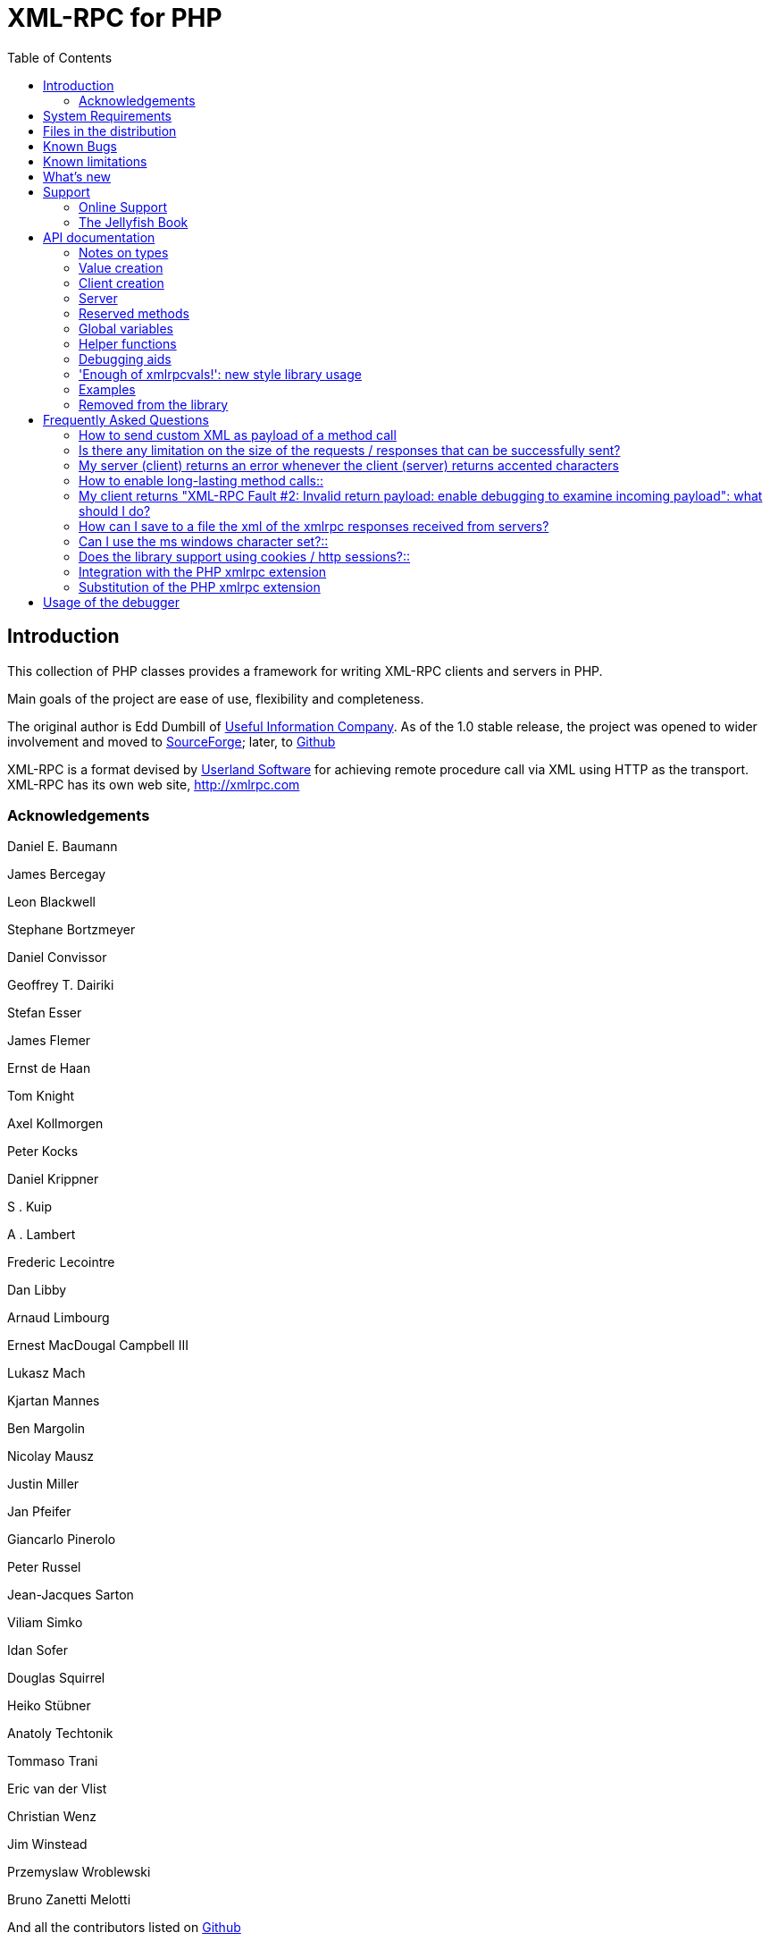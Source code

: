 = XML-RPC for PHP
:revision: 4.9.23
:keywords: xmlrpc, xml, rpc, webservices, http
:toc: left
:imagesdir: images
:source-highlighter: highlightjs


[preface]
== Introduction

This collection of PHP classes provides a framework for writing XML-RPC clients and servers in PHP.

Main goals of the project are ease of use, flexibility and completeness.

The original author is Edd Dumbill of http://usefulinc.com/[Useful Information Company]. As of the 1.0 stable
release, the project was opened to wider involvement and moved to https://sourceforge.net/projects/phpxmlrpc/[SourceForge];
later, to https://github.com/gggeek/phpxmlrpc[Github]

XML-RPC is a format devised by http://www.userland.com[Userland Software] for achieving remote procedure call
via XML using HTTP as the transport. XML-RPC has its own web site, http://xmlrpc.com

=== Acknowledgements

Daniel E. Baumann

James Bercegay

Leon Blackwell

Stephane Bortzmeyer

Daniel Convissor

Geoffrey T. Dairiki

Stefan Esser

James Flemer

Ernst de Haan

Tom Knight

Axel Kollmorgen

Peter Kocks

Daniel Krippner

S . Kuip

A . Lambert

Frederic Lecointre

Dan Libby

Arnaud Limbourg

Ernest MacDougal Campbell III

Lukasz Mach

Kjartan Mannes

Ben Margolin

Nicolay Mausz

Justin Miller

Jan Pfeifer

Giancarlo Pinerolo

Peter Russel

Jean-Jacques Sarton

Viliam Simko

Idan Sofer

Douglas Squirrel

Heiko Stübner

Anatoly Techtonik

Tommaso Trani

Eric van der Vlist

Christian Wenz

Jim Winstead

Przemyslaw Wroblewski

Bruno Zanetti Melotti

And all the contributors listed on https://github.com/gggeek/phpxmlrpc/graphs/contributors[Github]


[[requirements]]
== System Requirements

The library has been designed with goals of flexibility and backward compatibility. As such, it supports a wide range of
PHP installs. Note that not all features of the lib are available in every configuration.

The __minimum supported__ PHP version is 5.3.

If you wish to use HTTPS, HTTP 1.1 or HTTP2 to communicate with remote servers, or to use NTLM authentication, you need
the *curl* extension compiled into your PHP installation.

If you wish to receive XML-RPC requests or responses in any other character set than US-ASCII, ISO-8859-1 or UTF-8, you
will need the *mbstring* extension compiled into your PHP installation.

The *xmlrpc* native extension is not required to be compiled into your PHP installation, but if it is, there will be no
interference with the operation of this library.


[[manifest]]
== Files in the distribution

debugger/*:: a graphical debugger which can be used to test calls to xmlrpc servers

doc/*:: the documentation, including this manual, and the list of API changes between versions 3 and 4

demo/*:: example code for implementing both client and server functionality

extras/*:: php utility scripts, such as a benchmark suite and an environment compatibility checker

lib/*:: a compatibility layer for applications which still rely on version 3 of the API

src/*:: the XML-RPC library classes. You can autoload these via Composer, or via a dedicated Autoloader class

tests/*:: the test suite for the library, written using PhpUnit, and the configuration to run it either on GitHub Actions or in a local Docker container


[[bugs]]
== Known Bugs

Known bugs are tracked using the https://github.com/gggeek/phpxmlrpc/issues[GitHub issue tracker]


[[limitations]]
== Known limitations

This started out as a bare framework. Many "nice" bits have been put in over time, but backwards compatibility has
always taken precedence over API cleanups. As such, you might find some API choices questionable.

Specifically, very little type validation or coercion has been put in. PHP being a loosely-typed language, this is
going to have to be done explicitly (in other words: you can call a lot of library functions passing them arguments
of the wrong type and receive an error message only much further down the code, where it will be difficult to
understand).

dateTime.iso8601 is supported opaquely. Datetime conversion can't be done transparently as the XML-RPC specification
explicitly forbids passing of timezone specifiers in ISO8601 format dates. You can, however, use the PhpXmlRpc\Helper\Date
class to do the encoding and decoding for you.

Very little HTTP response checking is performed (e.g. HTTP redirects are not followed by default and the Content-Length
HTTP header, mandated by the xml-rpc spec, is not validated); cookie support still involves quite a bit of coding on
the part of the user.

Extensions to the XMLRPC protocol, such as the `+<NIL>+` tag, have to be manually enabled before usage.


[[news]]
== What's new

The list of changes is available online at https://github.com/gggeek/phpxmlrpc/blob/master/NEWS.md.
The detailed changelog is available on GitHub: https://github.com/gggeek/phpxmlrpc/commits[changes from the git era],
https://github.com/gggeek/phpxmlrpc/blob/master/doc/ChangeLog[changes from the SourceForge era].


[[support]]
== Support

=== Online Support

XML-RPC for PHP is offered "as-is" without any warranty or commitment to support. However, informal advice and help is
available via the XML-RPC for PHP website and mailing list.

* The __XML-RPC for PHP__ development is hosted at https://github.com/gggeek/phpxmlrpc[github.com/gggeek/phpxmlrpc].
  Bugs, feature requests and patches can be posted to the https://github.com/gggeek/phpxmlrpc/issues[project's website].

* The __PHP XML-RPC interest mailing list__ is run by the original author. More details can be found
    https://lists.usefulinc.com/cgi-bin/mailman/listinfo/phpxmlrpc[here].

[[jellyfish]]
=== The Jellyfish Book

image::progxmlrpc.s.gif[The Jellyfish Book]
Together with Simon St.Laurent and Joe Johnston, Edd Dumbill wrote a book on XML-RPC for O'Reilly and Associates on
XML-RPC. It features a rather fetching jellyfish on the cover.

Complete details of the book are available from https://www.oreilly.com/library/view/programming-web-services/0596001193/[O'Reilly's web site].

Edd is responsible for the chapter on PHP, which includes a worked example of creating a forum server, and hooking it up
the (now discontinued) O'Reilly's Meerkat service in order to allow commenting on news stories from around the Web.

If you've benefited from the effort that has been put into writing this software, then please consider buying the book!


[[apidocs]]
== API documentation

[[types]]
=== Notes on types

==== int

The type i4 is accepted as a synonym for int when creating xmlrpcval objects. The xml parsing code will always convert i4
to int: int is regarded by this implementation as the canonical name for this type.

The type i8 on the other hand is considered as a separate type. Note that the library will never output integers as 'i8'
on its own, even when php is compiled in 64-bit mode.

==== base64

Base 64 encoding is performed transparently to the caller when using this type. Decoding is also transparent.
Therefore, you ought to consider it as a "binary" data type, for use when you want to pass data that is not 7-bit clean.

==== boolean

The php values `+true+` and `+1+` map to `+true+`. All other values (including the empty string) are converted to
`+false+`.

==== string

Characters <, >;, ', ", &, are encoded using their entity reference as &lt; &gt; &apos; &quot; and
&amp; All other characters outside the ASCII range are encoded using their character reference representation (e.g.
&#200 for é). The XML-RPC spec recommends only encoding ++< >++ but this implementation goes further, for reasons
explained by the http://www.w3.org/TR/REC-xml#syntax[XML 1.0 recommendation]. In particular, using character reference
representation has the advantage of producing XML that is valid independently of the charset encoding assumed.

==== null

There is no support for encoding ++null++ values in the XML-RPC spec, but at least a couple of extensions (and
many toolkits) do support it. Before using ++null++ values in your messages, make sure that the responding party accepts
them, and uses the same encoding convention (see ...).

[[xmlrpc-value]]
=== Value creation

The constructor is the normal way to create an xmlrpcval. The constructor can take these forms:

xmlrpcvalnew
xmlrpcval xmlrpcvalnew
xmlrpcval string $stringVal xmlrpcvalnew
xmlrpcval mixed $scalarVal string$scalartyp xmlrpcvalnew
xmlrpcval array $arrayVal string $arraytyp The first constructor creates an empty value, which must be
    altered using the methods addScalar,
    addArray or addStruct before
    it can be used.

The second constructor creates a simple string value.

The third constructor is used to create a scalar value. The second parameter must be a name of an XML-RPC type. Valid
types are: "++int++", "++boolean++", "++string++", "++double++", "++dateTime.iso8601++", "++base64++" or "null".

Examples:

[source, php]
----
$myInt = new xmlrpcval(1267, "int");
$myString = new xmlrpcval("Hello, World!", "string");
$myBool = new xmlrpcval(1, "boolean");
$myString2 = new xmlrpcval(1.24, "string"); // note: this will serialize a php float value as xmlrpc string
----

The fourth constructor form can be used to compose complex XML-RPC values. The first argument is either a simple array
in the case of an XML-RPC array or an associative array in the case of a struct. The elements of the array __must be
xmlrpcval objects themselves__.

The second parameter must be either "++array++" or "++struct++".

Examples:

[source, php]
----
$myArray = new xmlrpcval(
  array(
    new xmlrpcval("Tom"),
    new xmlrpcval("Dick"),
    new xmlrpcval("Harry")
  ),
  "array");

// recursive struct
$myStruct = new xmlrpcval(
  array(
    "name" => new xmlrpcval("Tom", "string"),
    "age" => new xmlrpcval(34, "int"),
    "address" => new xmlrpcval(
      array(
        "street" => new xmlrpcval("Fifht Ave", "string"),
        "city" => new xmlrpcval("NY", "string")
      ),
      "struct")
  ),
  "struct");
----

See the file ++vardemo.php++ in this distribution for more examples.

[[xmlrpc-client]]
=== Client creation

The constructor accepts one of two possible syntaxes:

xmlrpc_clientnew
xmlrpc_clientstring$server_urlxmlrpc_clientnew
xmlrpc_clientstring$server_pathstring$server_hostnameint$server_port80string$transport'http'

Here are a couple of usage examples of the first form:

[source, php]
----
$client = new xmlrpc_client("http://phpxmlrpc.sourceforge.net/server.php");
$another_client = new xmlrpc_client("https://james:bond@secret.service.com:443/xmlrpcserver?agent=007");
----

The second syntax does not allow to express a username and password to be used for basic HTTP authorization as in the
second example above, but instead it allows to choose whether xmlrpc calls will be made using the HTTP 1.0 or 1.1
protocol.

Here's another example client set up to query Userland's XML-RPC server at __betty.userland.com__:

[source, php]
----
$client = new xmlrpc_client("/RPC2", "betty.userland.com", 80);
----

The server_port parameter is optional, and if omitted will default to 80 when using HTTP and 443 when using HTTPS.

The transport parameter is optional, and if omitted will default to 'http'. Allowed values are either 'http', 'https' or
'http11'. Its value can be overridden with every call to the send method. See the send method below for more details
about the meaning of the different values.

[[xmlrpc-server]]
=== Server

The implementation of this class has been kept as simple to use as
possible. The constructor for the server basically does all the work.
Here's a minimal example:

[source, php]
----
  function foo ($xmlrpcmsg) {
    ...
    return new xmlrpcresp($some_xmlrpc_val);
  }

  class bar {
    function foobar($xmlrpcmsg) {
      ...
      return new xmlrpcresp($some_xmlrpc_val);
    }
  }

  $s = new xmlrpc_server(
    array(
      "examples.myFunc1" => array("function" => "foo"),
      "examples.myFunc2" => array("function" => "bar::foobar"),
    ));
----

This performs everything you need to do with a server. The single constructor argument is an associative array
from xmlrpc method names to php function names. The incoming request is parsed and dispatched to the relevant php
function, which is responsible for returning a xmlrpcresp object, that will be serialized back to the caller.

==== Method handler functions

Both php functions and class methods can be registered as xmlrpc method handlers.

The synopsis of a method handler function is:

xmlrpcresp $resp = function (xmlrpcmsg $msg)

No text should be echoed 'to screen' by the handler function, or it will break the xml response sent back to the client.
This applies also to error and warning messages that PHP prints to screen unless the appropriate parameters have been
set in the php.in file. Another way to prevent echoing of errors inside the response and facilitate debugging is to use
the server SetDebug method with debug level 3 (see ...). Exceptions thrown during execution of handler functions are
caught by default and a XML-RPC error response is generated instead. This behaviour can be fine-tuned by usage of the
exception_handling member variable (see ...).

Note that if you implement a method with a name prefixed by ++system.++ the handler function will be invoked by the
server with two parameters, the first being the server itself and the second being the xmlrpcmsg object.

The same php function can be registered as handler of multiple xmlrpc methods.

Here is a more detailed example of what the handler function foo may do:

[source, php]
----
  function foo ($xmlrpcmsg) {
    global $xmlrpcerruser; // import user errcode base value

    $meth = $xmlrpcmsg->method(); // retrieve method name
    $par = $xmlrpcmsg->getParam(0); // retrieve value of first parameter - assumes at least one param received
    $val = $par->scalarval(); // decode value of first parameter - assumes it is a scalar value

    ...

    if ($err) {
      // this is an error condition
      return new xmlrpcresp(0, $xmlrpcerruser+1, // user error 1
        "There's a problem, Captain");
    } else {
      // this is a successful value being returned
      return new xmlrpcresp(new xmlrpcval("All's fine!", "string"));
    }
  }
----

See __server.php__ in this distribution for more examples of how to do this.

Since release 2.0RC3 there is a new, even simpler way of registering php functions with the server. See section ...
below

==== The dispatch map

The first argument to the xmlrpc_server constructor is an array, called the __dispatch map__.
In this array is the information the server needs to service the XML-RPC methods you define.

The dispatch map takes the form of an associative array of associative arrays: the outer array has one entry for each
method, the key being the method name. The corresponding value is another associative array, which can have the following
members:

* ++function++ - this
  entry is mandatory. It must be either a name of a function in the
  global scope which services the XML-RPC method, or an array
  containing an instance of an object and a static method name (for
  static class methods the 'class::method' syntax is also
  supported).

* ++signature++ - this
  entry is an array containing the possible signatures (see <<signatures>>) for the method. If this entry is present
  then the server will check that the correct number and type of
  parameters have been sent for this method before dispatching
  it.

* ++docstring++ - this
  entry is a string containing documentation for the method. The
  documentation may contain HTML markup.

* ++$$signature_docs$$++ - this entry can be used
  to provide documentation for the single parameters. It must match
  in structure the 'signature' member. By default, only the
  documenting_xmlrpc_server class in the
  extras package will take advantage of this, since the
  "system.methodHelp" protocol does not support documenting method
  parameters individually.


* ++$$parameters_type$$++ - this entry can be used
  when the server is working in 'xmlrpcvals' mode (see ...) to
  define one or more entries in the dispatch map as being functions
  that follow the 'phpvals' calling convention. The only useful
  value is currently the string ++phpvals++.

Look at the __server.php__ example in the distribution to see what a dispatch map looks like.

[[signatures]]
==== Method signatures

A signature is a description of a method's return type and its parameter types. A method may have more than one
signature.

Within a server's dispatch map, each method has an array of possible signatures. Each signature is an array of types.
The first entry is the return type. For instance, the method

[source, php]
----
string examples.getStateName(int)
----

 has the signature

[source, php]
----
array($xmlrpcString, $xmlrpcInt)
----

and, assuming that it is the only possible signature for the method, it might be used like this in server creation:

[source, php]
----
$findstate_sig = array(array($xmlrpcString, $xmlrpcInt));

$findstate_doc = 'When passed an integer between 1 and 51 returns the
name of a US state, where the integer is the index of that state name
in an alphabetic order.';

$s = new xmlrpc_server( array(
  "examples.getStateName" => array(
    "function" => "findstate",
    "signature" => $findstate_sig,
    "docstring" => $findstate_doc
  )));
----

Note that method signatures do not allow to check nested parameters, e.g. the number, names and types of the members of
a struct param cannot be validated.

If a method that you want to expose has a definite number of parameters, but each of those parameters could reasonably
be of multiple types, the array of acceptable signatures will easily grow into a combinatorial explosion. To avoid such
a situation, the lib defines the global var $xmlrpcValue, which can be used in method signatures as a placeholder for
'any xmlrpc type':

[source, php]
----
$echoback_sig = array(array($xmlrpcValue, $xmlrpcValue));

$findstate_doc = 'Echoes back to the client the received value, regardless of its type';

$s = new xmlrpc_server( array(
  "echoBack" => array(
    "function" => "echoback",
    "signature" => $echoback_sig, // this sig guarantees that the method handler will be called with one and only one parameter
    "docstring" => $echoback_doc
  )));
----

Methods system.listMethods,
system.methodHelp,
system.methodSignature and
system.multicall are already defined by the
server, and should not be reimplemented (see Reserved Methods
below).

==== Delaying the server response

You may want to construct the server, but for some reason not fulfill the request immediately (security verification,
for instance). If you omit to pass to the constructor the dispatch map or pass it a second argument of ++0++ this will
have the desired effect. You can then use the service() method of the server class to service the request. For example:

[source, php]
----
$s = new xmlrpc_server($myDispMap, 0); // second parameter = 0 prevents automatic servicing of request

// ... some code that does other stuff here

$s->service();
----

Note that the service method will print the complete result payload to screen and send appropriate HTTP headers back to
the client, but also return the response object. This permits further manipulation of the response, possibly in
combination with output buffering.

To prevent the server from sending HTTP headers back to the client, you can pass a second parameter with a value of
++TRUE++ to the service method. In this case, the response payload will be returned instead of the response object.

Xmlrpc requests retrieved by other means than HTTP POST bodies can also be processed. For example:

[source, php]
----
$s = new xmlrpc_server(); // not passing a dispatch map prevents automatic servicing of request

// ... some code that does other stuff here, including setting dispatch map into server object

$resp = $s->service($xmlrpc_request_body, true); // parse a variable instead of POST body, retrieve response payload

// ... some code that does other stuff with xml response $resp here
----

==== Modifying the server behaviour

A couple of methods / class variables are available to modify the behaviour of the server. The only way to take
advantage of their existence is by usage of a delayed server response (see above).

===== setDebug()

This function controls weather the server is going to echo debugging messages back to the client as comments in response
body. Valid values: 0,1,2,3, with 1 being the default. At level 0, no debug info is returned to the client. At level 2,
the complete client request is added to the response, as part of the xml
comments. At level 3, a new PHP error handler is set when executing user functions exposed as server methods, and all
non-fatal errors are trapped and added as comments into the response.

===== allow_system_funcs

Default_value: TRUE. When set to FALSE, disables support for System.xxx functions in the server. It might be useful e.g.
if you do not wish the server to respond to requests to System.ListMethods.

===== compress_response

When set to TRUE, enables the server to take advantage of HTTP compression, otherwise disables it. Responses will be
transparently compressed, but only when an xmlrpc-client declares its support for compression in the HTTP headers of the
request.

Note that the ZLIB php extension must be installed for this to work. If it is, compress_response will default to TRUE.

===== exception_handling

This variable controls the behaviour of the server when an exception is thrown by a method handler php function. Valid
values: 0,1,2, with 0 being the default. At level 0, the server catches the exception and return an 'internal error'
xmlrpc response; at 1 it catches the exceptions and return an xmlrpc response with the error code and error message
corresponding to the exception that was thrown; at 2 = the exception is floated to the upper layers in the code.

===== response_charset_encoding

Charset encoding to be used for response (only affects string values).

If it can, the server will convert the generated response from internal_encoding to the intended one.

Valid values are: a supported xml encoding (only UTF-8 and ISO-8859-1 at present, unless mbstring is enabled), null
(leave charset unspecified in response and convert output stream to US_ASCII), 'default' (use xmlrpc library default as
specified in xmlrpc.inc, convert output stream if needed), or 'auto' (use client-specified charset encoding or same as
request if request headers do not specify it (unless request is US-ASCII: then use library default anyway).

==== Fault reporting

Fault codes for your servers should start at the value indicated by the global ++$xmlrpcerruser++ + 1.

Standard errors returned by the server include:

++1++ Unknown method:: Returned if the server was asked to dispatch a method it
    didn't know about

++2++ Invalid return payload:: This error is actually generated by the client, not
    server, code, but signifies that a server returned something it
    couldn't understand. A more detailed error report is sometimes
    added onto the end of the phrase above.

++3++ Incorrect parameters:: This error is generated when the server has signature(s)
    defined for a method, and the parameters passed by the client do
    not match any of signatures.

++4++ Can't introspect: method unknown:: This error is generated by the builtin
    system.* methods when any kind of
    introspection is attempted on a method undefined by the
    server.

++5++ Didn't receive 200 OK from remote server:: This error is generated by the client when a remote server
    doesn't return HTTP/1.1 200 OK in response to a request. A more
    detailed error report is added onto the end of the phrase
    above.

++6++ No data received from server:: This error is generated by the client when a remote server
    returns HTTP/1.1 200 OK in response to a request, but no
    response body follows the HTTP headers.

++7++ No SSL support compiled in:: This error is generated by the client when trying to send
    a request with HTTPS and the CURL extension is not available to
    PHP.

++8++ CURL error:: This error is generated by the client when trying to send
    a request with HTTPS and the HTTPS communication fails.

++9-14++ multicall errors:: These errors are generated by the server when something
    fails inside a system.multicall request.

++100-++ XML parse errors:: Returns 100 plus the XML parser error code for the fault
    that occurred. The faultString returned
    explains where the parse error was in the incoming XML
    stream.

==== 'New style' servers

In the same spirit of simplification that inspired the xmlrpc_client::return_type class variable, a new class variable
has been added to the server class: functions_parameters_type. When set to 'phpvals', the functions registered in the
server dispatch map will be called with plain php values as parameters, instead of a single xmlrpcmsg instance parameter.
The return value of those functions is expected to be a plain php value, too. An example is worth a thousand words:

[source, php]
----
  function foo($usr_id, $out_lang='en') {
    global $xmlrpcerruser;

    ...

    if ($someErrorCondition)
      return new xmlrpcresp(0, $xmlrpcerruser+1, 'DOH!');
    else
      return array(
        'name' => 'Joe',
        'age' => 27,
        'picture' => new xmlrpcval(file_get_contents($picOfTheGuy), 'base64')
      );
  }

  $s = new xmlrpc_server(
    array(
      "examples.myFunc" => array(
        "function" => "bar::foobar",
        "signature" => array(
          array($xmlrpcString, $xmlrpcInt),
          array($xmlrpcString, $xmlrpcInt, $xmlrpcString)
        )
      )
    ), false);
  $s->functions_parameters_type = 'phpvals';
  $s->service();
----

There are a few things to keep in mind when using this simplified syntax:

to return an xmlrpc error, the method handler function must return an instance of xmlrpcresp. The only
other way for the server to know when an error response should be served to the client is to throw an exception and set
the server's exception_handling member var to 1;

to return a base64 value, the method handler function must encode it on its own, creating an instance of an xmlrpcval
object;

the method handler function cannot determine the name of the xmlrpc method it is serving, unlike standard handler
functions that can retrieve it from the message object;

when receiving nested parameters, the method handler function has no way to distinguish a php string that was sent as
base64 value from one that was sent as a string value;

this has a direct consequence on the support of system.multicall: a method whose signature contains datetime or base64
values will not be available to multicall calls;

last but not least, the direct parsing of xml to php values is much faster than using xmlrpcvals, and allows the library
to handle much bigger messages without allocating all available server memory or smashing PHP recursive call stack.

[[reserved]]
=== Reserved methods

In order to extend the functionality offered by XML-RPC servers without impacting on the protocol, reserved methods are
supported.

All methods starting with system. are considered reserved by the server. PHP for XML-RPC itself provides four
special methods, detailed in this chapter.

Note that all server objects will automatically respond to clients querying these methods, unless the property
allow_system_funcs has been set to false before calling the service() method. This might pose a security risk
if the server is exposed to public access, e.g. on the internet.

==== system.getCapabilities

==== system.listMethods

This method may be used to enumerate the methods implemented by the XML-RPC server.

The system.listMethods method requires no parameters. It returns an array of strings, each of which is the name of
a method implemented by the server.

[[sysmethodsig]]
==== system.methodSignature

This method takes one parameter, the name of a method implemented by the XML-RPC server.

It returns an array of possible signatures for this method. A signature is an array of types. The first of these types
is the return type of the method, the rest are parameters.

Multiple signatures (i.e. overloading) are permitted: this is the reason that an array of signatures are returned by this
method.

Signatures themselves are restricted to the top level parameters expected by a method. For instance if a method expects
one array of structs as a parameter, and it returns a string, its signature is simply
"string, array". If it expects three integers, its signature is "string, int, int, int".

For parameters that can be of more than one type, the "undefined" string is supported.

If no signature is defined for the method, a not-array value is returned. Therefore, this is the way to test for a
non-signature, if $resp below is the response object from a method call to system.methodSignature:

[source, php]
----
$v = $resp->value();
if ($v->kindOf() != "array") {
  // then the method did not have a signature defined
}
----

See the __introspect.php__ demo included in this distribution for an example of using this method.

[[sysmethhelp]]
==== system.methodHelp

This method takes one parameter, the name of a method implemented by the XML-RPC server.

It returns a documentation string describing the use of that method. If no such string is available, an empty string is
returned.

The documentation string may contain HTML markup.

==== system.multicall

This method takes one parameter, an array of 'request' struct types. Each request struct must contain a methodName
member of type string and a params member of type array, and corresponds to the invocation of the corresponding method.

It returns a response of type array, with each value of the array being either an error struct (containing the faultCode
and faultString members) or the successful response value of the corresponding single method call.

[[globalvars]]
=== Global variables

Many global variables are defined in the xmlrpc.inc file. Some of
those are meant to be used as constants (and modifying their value might
cause unpredictable behaviour), while some others can be modified in your
php scripts to alter the behaviour of the xml-rpc client and
server.

==== "Constant" variables

===== $xmlrpcerruser

$xmlrpcerruser800The minimum value for errors reported by user
implemented XML-RPC servers. Error numbers lower than that are
reserved for library usage.

===== $xmlrpcI4, $xmlrpcI8 $xmlrpcInt, $xmlrpcBoolean, $xmlrpcDouble, $xmlrpcString, $xmlrpcDateTime, $xmlrpcBase64, $xmlrpcArray, $xmlrpcStruct, $xmlrpcValue, $xmlrpcNull

For convenience the strings representing the XML-RPC types have been encoded as global variables:
[source, php]
----
$xmlrpcI4="i4";
$xmlrpcI8="i8";
$xmlrpcInt="int";
$xmlrpcBoolean="boolean";
$xmlrpcDouble="double";
$xmlrpcString="string";
$xmlrpcDateTime="dateTime.iso8601";
$xmlrpcBase64="base64";
$xmlrpcArray="array";
$xmlrpcStruct="struct";
$xmlrpcValue="undefined";
$xmlrpcNull="null";
----

===== $xmlrpcTypes, $xmlrpc_valid_parents, $xmlrpcerr, $xmlrpcstr, $xmlrpcerrxml, $xmlrpc_backslash, $_xh, $xml_iso88591_Entities, $xmlEntities, $xmlrpcs_capabilities

Reserved for internal usage.

==== Variables whose value can be modified

[[xmlrpc-defencoding]]
===== xmlrpc_defencoding

$xmlrpc_defencoding"UTF8"This variable defines the character set encoding that will be
used by the xml-rpc client and server to decode the received messages,
when a specific charset declaration is not found (in the messages sent
non-ascii chars are always encoded using character references, so that
the produced xml is valid regardless of the charset encoding
assumed).

Allowed values: ++"UTF8"++, ++"ISO-8859-1"++, ++"ASCII".++

Note that the appropriate RFC actually mandates that XML
received over HTTP without indication of charset encoding be treated
as US-ASCII, but many servers and clients 'in the wild' violate the
standard, and assume the default encoding is UTF-8.

===== xmlrpc_internalencoding

$xmlrpc_internalencoding"ISO-8859-1"This variable defines the character set encoding
that the library uses to transparently encode into valid XML the
xml-rpc values created by the user and to re-encode the received
xml-rpc values when it passes them to the PHP application. It only
affects xml-rpc values of string type. It is a separate value from
xmlrpc_defencoding, allowing e.g. to send/receive xml messages encoded
on-the-wire in US-ASCII and process them as UTF-8. It defaults to the
character set used internally by PHP (unless you are running an
MBString-enabled installation), so you should change it only in
special situations, if e.g. the string values exchanged in the xml-rpc
messages are directly inserted into / fetched from a database
configured to return UTF8 encoded strings to PHP. Example
usage:

[source, php]
----
<?php

include('xmlrpc.inc');
$xmlrpc_internalencoding = 'UTF-8'; // this has to be set after the inclusion above
$v = new xmlrpcval('Îºá½¹ÏÎ¼Îµ'); // This xmlrpc value will be correctly serialized as the greek word 'kosme'
----

===== xmlrpcName

$xmlrpcName"XML-RPC for PHP"The string representation of the name of the XML-RPC
for PHP library. It is used by the client for building the User-Agent
HTTP header that is sent with every request to the server. You can
change its value if you need to customize the User-Agent
string.

===== xmlrpcVersion

$xmlrpcVersion"2.2"The string representation of the version number of
the XML-RPC for PHP library in use. It is used by the client for
building the User-Agent HTTP header that is sent with every request to
the server. You can change its value if you need to customize the
User-Agent string.

===== xmlrpc_null_extension

When set to TRUE, the lib will enable
support for the <NIL/> (and <EX:NIL/>) xmlrpc value, as
per the extension to the standard proposed here. This means that
<NIL> and <EX:NIL/> tags received will be parsed as valid
xmlrpc, and the corresponding xmlrpcvals will return "null" for
scalarTyp().

===== xmlrpc_null_apache_encoding

When set to ++TRUE++, php NULL values encoded
into xmlrpcval objects get serialized using the
++<EX:NIL/>++ tag instead of
++<NIL/>++. Please note that both forms are
always accepted as input regardless of the value of this
variable.

[[helpers]]
=== Helper functions

XML-RPC for PHP contains some helper functions which you can use to
make processing of XML-RPC requests easier.

==== Date functions

The XML-RPC specification has this to say on dates:

[quote]
____
[[wrap_xmlrpc_method]]
Don't assume a timezone. It should be
specified by the server in its documentation what assumptions it makes
about timezones.
____

Unfortunately, this means that date processing isn't
straightforward. Although XML-RPC uses ISO 8601 format dates, it doesn't
use the timezone specifier.

We strongly recommend that in every case where you pass dates in
XML-RPC calls, you use UTC (GMT) as your timezone. Most computer
languages include routines for handling GMT times natively, and you
won't have to translate between timezones.

For more information about dates, see link:$$http://www.uic.edu/year2000/datefmt.html$$[ISO 8601: The Right Format for Dates], which has a handy link to a PDF of the ISO
8601 specification. Note that XML-RPC uses exactly one of the available
representations: CCYYMMDDTHH:MM:SS.

[[iso8601encode]]
===== iso8601_encode

stringiso8601_encodestring$time_tint$utc0Returns an ISO 8601 formatted date generated from the UNIX
timestamp $time_t, as returned by the PHP
function time().

The argument $utc can be omitted, in
which case it defaults to ++0++. If it is set to
++1++, then the function corrects the time passed in
for UTC. Example: if you're in the GMT-6:00 timezone and set
$utc, you will receive a date representation
six hours ahead of your local time.

The included demo program __vardemo.php__
includes a demonstration of this function.

[[iso8601decode]]
===== iso8601_decode

intiso8601_decodestring$isoStringint$utc0Returns a UNIX timestamp from an ISO 8601 encoded time and date
string passed in. If $utc is
++1++ then $isoString is assumed
to be in the UTC timezone, and thus the result is also UTC: otherwise,
the timezone is assumed to be your local timezone and you receive a
local timestamp.

[[arrayuse]]
==== Easy use with nested PHP values

Dan Libby was kind enough to contribute two helper functions that
make it easier to translate to and from PHP values. This makes it easier
to deal with complex structures. At the moment support is limited to
int, double, string,
array, datetime and struct
datatypes; note also that all PHP arrays are encoded as structs, except
arrays whose keys are integer numbers starting with 0 and incremented by
1.

These functions reside in __xmlrpc.inc__.

[[phpxmlrpcdecode]]
===== php_xmlrpc_decode

mixedphp_xmlrpc_decodexmlrpcval$xmlrpc_valarray$optionsarrayphp_xmlrpc_decodexmlrpcmsg$xmlrpcmsg_valstring$optionsReturns a native PHP value corresponding to the values found in
the xmlrpcval $xmlrpc_val,
translated into PHP types. Base-64 and datetime values are
automatically decoded to strings.

In the second form, returns an array containing the parameters
of the given
xmlrpcmsg_val, decoded
to php types.

The options parameter is optional. If
specified, it must consist of an array of options to be enabled in the
decoding process. At the moment the only valid option are
decode_php_objs and
++$$dates_as_objects$$++. When the first is set, php
objects that have been converted to xml-rpc structs using the
php_xmlrpc_encode function and a corresponding
encoding option will be converted back into object values instead of
arrays (provided that the class definition is available at
reconstruction time). When the second is set, XML-RPC datetime values
will be converted into native dateTime objects
instead of strings.

____WARNING__:__ please take
extreme care before enabling the decode_php_objs
option: when php objects are rebuilt from the received xml, their
constructor function will be silently invoked. This means that you are
allowing the remote end to trigger execution of uncontrolled PHP code
on your server, opening the door to code injection exploits. Only
enable this option when you have complete trust of the remote
server/client.

Example:
[source, php]
----
// wrapper to expose an existing php function as xmlrpc method handler
function foo_wrapper($m)
{
  $params = php_xmlrpc_decode($m);
  $retval = call_user_func_array('foo', $params);
  return new xmlrpcresp(new xmlrpcval($retval)); // foo return value will be serialized as string
}

$s = new xmlrpc_server(array(
   "examples.myFunc1" => array(
     "function" => "foo_wrapper",
     "signatures" => ...
  )));
----

[[phpxmlrpcencode]]
===== php_xmlrpc_encode

xmlrpcvalphp_xmlrpc_encodemixed$phpvalarray$optionsReturns an xmlrpcval object populated with the PHP
values in $phpval. Works recursively on arrays
and objects, encoding numerically indexed php arrays into array-type
xmlrpcval objects and non numerically indexed php arrays into
struct-type xmlrpcval objects. Php objects are encoded into
struct-type xmlrpcvals, excepted for php values that are already
instances of the xmlrpcval class or descendants thereof, which will
not be further encoded. Note that there's no support for encoding php
values into base-64 values. Encoding of date-times is optionally
carried on on php strings with the correct format.

The options parameter is optional. If
specified, it must consist of an array of options to be enabled in the
encoding process. At the moment the only valid options are
encode_php_objs, ++$$null_extension$$++
and auto_dates.

The first will enable the creation of 'particular' xmlrpcval
objects out of php objects, that add a "php_class" xml attribute to
their serialized representation. This attribute allows the function
php_xmlrpc_decode to rebuild the native php objects (provided that the
same class definition exists on both sides of the communication). The
second allows to encode php ++NULL++ values to the
++<NIL/>++ (or
++<EX:NIL>++, see ...) tag. The last encodes any
string that matches the ISO8601 format into an XML-RPC
datetime.

Example:
[source, php]
----
// the easy way to build a complex xml-rpc struct, showing nested base64 value and datetime values
$val = php_xmlrpc_encode(array(
  'first struct_element: an int' => 666,
  'second: an array' => array ('apple', 'orange', 'banana'),
  'third: a base64 element' => new xmlrpcval('hello world', 'base64'),
  'fourth: a datetime' => '20060107T01:53:00'
  ), array('auto_dates'));
----

===== php_xmlrpc_decode_xml

xmlrpcval | xmlrpcresp |
  xmlrpcmsgphp_xmlrpc_decode_xmlstring$xmlarray$optionsDecodes the xml representation of either an xmlrpc request,
    response or single value, returning the corresponding php-xmlrpc
    object, or ++FALSE++ in case of an error.

The options parameter is optional. If
specified, it must consist of an array of options to be enabled in the
decoding process. At the moment, no option is supported.

Example:
[source, php]
----
$text = '<value><array><data><value>Hello world</value></data></array></value>';
$val = php_xmlrpc_decode_xml($text);
if ($val) echo 'Found a value of type '.$val->kindOf(); else echo 'Found invalid xml';
----

==== Automatic conversion of php functions into xmlrpc methods (and vice versa)

For the extremely lazy coder, helper functions have been added
that allow to convert a php function into an xmlrpc method, and a
remotely exposed xmlrpc method into a local php function - or a set of
methods into a php class. Note that these comes with many caveat.

===== wrap_xmlrpc_method

stringwrap_xmlrpc_method$client$methodname$extra_optionsstringwrap_xmlrpc_method$client$methodname$signum$timeout$protocol$funcnameGiven an xmlrpc server and a method name, creates a php wrapper
function that will call the remote method and return results using
native php types for both params and results. The generated php
function will return an xmlrpcresp object for failed xmlrpc
calls.

The second syntax is deprecated, and is listed here only for
backward compatibility.

The server must support the
system.methodSignature xmlrpc method call for
this function to work.

The client param must be a valid
xmlrpc_client object, previously created with the address of the
target xmlrpc server, and to which the preferred communication options
have been set.

The optional parameters can be passed as array key,value pairs
in the extra_options param.

The signum optional param has the purpose
of indicating which method signature to use, if the given server
method has multiple signatures (defaults to 0).

The timeout and
protocol optional params are the same as in the
xmlrpc_client::send() method.

If set, the optional new_function_name
parameter indicates which name should be used for the generated
function. In case it is not set the function name will be
auto-generated.

If the ++$$return_source$$++ optional parameter is
set, the function will return the php source code to build the wrapper
function, instead of evaluating it (useful to save the code and use it
later as stand-alone xmlrpc client).

If the ++$$encode_php_objs$$++ optional parameter is
set, instances of php objects later passed as parameters to the newly
created function will receive a 'special' treatment that allows the
server to rebuild them as php objects instead of simple arrays. Note
that this entails using a "slightly augmented" version of the xmlrpc
protocol (ie. using element attributes), which might not be understood
by xmlrpc servers implemented using other libraries.

If the ++$$decode_php_objs$$++ optional parameter is
set, instances of php objects that have been appropriately encoded by
the server using a coordinate option will be deserialized as php
objects instead of simple arrays (the same class definition should be
present server side and client side).

__Note that this might pose a security risk__,
since in order to rebuild the object instances their constructor
method has to be invoked, and this means that the remote server can
trigger execution of unforeseen php code on the client: not really a
code injection, but almost. Please enable this option only when you
trust the remote server.

In case of an error during generation of the wrapper function,
FALSE is returned, otherwise the name (or source code) of the new
function.

Known limitations: server must support
system.methodsignature for the wanted xmlrpc
method; for methods that expose multiple signatures, only one can be
picked; for remote calls with nested xmlrpc params, the caller of the
generated php function has to encode on its own the params passed to
the php function if these are structs or arrays whose (sub)members
include values of type base64.

Note: calling the generated php function 'might' be slow: a new
xmlrpc client is created on every invocation and an xmlrpc-connection
opened+closed. An extra 'debug' param is appended to the parameter
list of the generated php function, useful for debugging
purposes.

Example usage:

[source, php]
----
$c = new xmlrpc_client('http://phpxmlrpc.sourceforge.net/server.php');

$function = wrap_xmlrpc_method($client, 'examples.getStateName');

if (!$function)
  die('Cannot introspect remote method');
else {
  $stateno = 15;
  $statename = $function($a);
  if (is_a($statename, 'xmlrpcresp')) // call failed
  {
    echo 'Call failed: '.$statename->faultCode().'. Calling again with debug on';
    $function($a, true);
  }
  else
    echo "OK, state nr. $stateno is $statename";
}
----

[[wrap_php_function]]
===== wrap_php_function

arraywrap_php_functionstring$funcnamestring$wrapper_function_namearray$extra_optionsGiven a user-defined PHP function,
create a PHP 'wrapper'
function that can be exposed as xmlrpc method from an xmlrpc_server
object and called from remote clients, and return the appropriate
definition to be added to a server's dispatch map.

The optional $wrapper_function_name
specifies the name that will be used for the auto-generated
function.

Since php is a typeless language, to infer types of input and
output parameters, it relies on parsing the javadoc-style comment
block associated with the given function. Usage of xmlrpc native types
(such as datetime.dateTime.iso8601 and base64) in the docblock @param
tag is also allowed, if you need the php function to receive/send data
in that particular format (note that base64 encoding/decoding is
transparently carried out by the lib, while datetime vals are passed
around as strings).

Known limitations: only works for
user-defined functions, not for PHP internal functions (reflection
does not support retrieving number/type of params for those); the
wrapped php function will not be able to programmatically return an
xmlrpc error response.

If the ++$$return_source$$++ optional parameter is
set, the function will return the php source code to build the wrapper
function, instead of evaluating it (useful to save the code and use it
later in a stand-alone xmlrpc server). It will be in the stored in the
++source++ member of the returned array.

If the ++$$suppress_warnings$$++ optional parameter
is set, any runtime warning generated while processing the
user-defined php function will be caught and not be printed in the
generated xml response.

If the extra_options array contains the
++$$encode_php_objs$$++ value, wrapped functions returning
php objects will generate "special" xmlrpc responses: when the xmlrpc
decoding of those responses is carried out by this same lib, using the
appropriate param in php_xmlrpc_decode(), the objects will be
rebuilt.

In short: php objects can be serialized, too (except for their
resource members), using this function. Other libs might choke on the
very same xml that will be generated in this case (i.e. it has a
nonstandard attribute on struct element tags)

If the ++$$decode_php_objs$$++ optional parameter is
set, instances of php objects that have been appropriately encoded by
the client using a coordinate option will be deserialized and passed
to the user function as php objects instead of simple arrays (the same
class definition should be present server side and client
side).

__Note that this might pose a security risk__,
since in order to rebuild the object instances their constructor
method has to be invoked, and this means that the remote client can
trigger execution of unforeseen php code on the server: not really a
code injection, but almost. Please enable this option only when you
trust the remote clients.

Example usage:

[source, php]
----
/**
* State name from state number decoder. NB: do NOT remove this comment block.
* @param integer $stateno the state number
* @return string the name of the state (or error description)
*/
function findstate($stateno)
{
  global $stateNames;
  if (isset($stateNames[$stateno-1]))
  {
    return $stateNames[$stateno-1];
  }
  else
  {
    return "I don't have a state for the index '" . $stateno . "'";
  }
}

// wrap php function, build xmlrpc server
$methods = array();
$findstate_sig = wrap_php_function('findstate');
if ($findstate_sig)
  $methods['examples.getStateName'] = $findstate_sig;
$srv = new xmlrpc_server($methods);
----

[[debugging]]
=== Debugging aids

==== xmlrpc_debugmsg

void xmlrpc_debugmsgstring$debugstringSends the contents of $debugstring in XML
comments in the server return payload. If a PHP client has debugging
turned on, the user will be able to see server debug
information.

Use this function in your methods so you can pass back
diagnostic information. It is only available from
__xmlrpcs.inc__.

[[enough]]
=== 'Enough of xmlrpcvals!': new style library usage

To be documented...

In the meantime, see docs about xmlrpc_client::return_type and
xmlrpc_server::functions_parameters_types, as well as php_xmlrpc_encode,
php_xmlrpc_decode and php_xmlrpc_decode_xml

[[examples]]
=== Examples

The best examples are to be found in the sample files included with
    the distribution. Some are included here.

[[statename]]
==== XML-RPC client: state name query

Code to get the corresponding state name from a number (1-50) from
      the demo server available on SourceForge

[source, php]
----
  $m = new xmlrpcmsg('examples.getStateName',
    array(new xmlrpcval($HTTP_POST_VARS["stateno"], "int")));
  $c = new xmlrpc_client("/server.php", "phpxmlrpc.sourceforge.net", 80);
  $r = $c->send($m);
  if (!$r->faultCode()) {
      $v = $r->value();
      print "State number " . htmlentities($HTTP_POST_VARS["stateno"]) . " is " .
        htmlentities($v->scalarval()) . "<BR>";
      print "<HR>I got this value back<BR><PRE>" .
        htmlentities($r->serialize()) . "</PRE><HR>\n";
  } else {
      print "Fault <BR>";
      print "Code: " . htmlentities($r->faultCode()) . "<BR>" .
            "Reason: '" . htmlentities($r->faultString()) . "'<BR>";
  }
----

==== Executing a multicall call

To be documented...

[[deprecated]]
=== Removed from the library

The following two functions have been deprecated in version 1.1 of
the library, and removed in version 2, in order to avoid conflicts with
the EPI xml-rpc library, which also defines two functions with the same
names.

To ease the transition to the new naming scheme and avoid breaking
existing implementations, the following scheme has been adopted:

* If EPI-XMLRPC is not active in the current PHP installation,
the constant `+XMLRPC_EPI_ENABLED+` will be set to '0'


* If EPI-XMLRPC is active in the current PHP installation, the
constant `+XMLRPC_EPI_ENABLED+` will be set to '1'

The following documentation is kept for historical
reference:

[[xmlrpcdecode]]
==== xmlrpc_decode

mixedx mlrpc_decode xmlrpcval $xmlrpc_val Alias for php_xmlrpc_decode.

[[xmlrpcencode]]
==== xmlrpc_encode

xmlrpcval xmlrpc_encode mixed $phpvalAlias for php_xmlrpc_encode.


[[qanda]]
== Frequently Asked Questions

=== How to send custom XML as payload of a method call

Unfortunately, at the time the XML-RPC spec was designed, support
for namespaces in XML was not as ubiquitous as it is now. As a
consequence, no support was provided in the protocol for embedding XML
elements from other namespaces into an xmlrpc request.

To send an XML "chunk" as payload of a method call or response,
two options are available: either send the complete XML block as a
string xmlrpc value, or as a base64 value. Since the '<' character in
string values is encoded as '&lt;' in the xml payload of the method
call, the XML string will not break the surrounding xmlrpc, unless
characters outside the assumed character set are used. The second
method has the added benefits of working independently of the charset
encoding used for the xml to be transmitted, and preserving exactly
whitespace, whilst incurring in some extra message length and cpu load
(for carrying out the base64 encoding/decoding).

=== Is there any limitation on the size of the requests / responses that can be successfully sent?

Yes. But I have no hard figure to give; it most likely will depend
on the version of PHP in usage and its configuration.

Keep in mind that this library is not optimized for speed nor for
memory usage. Better alternatives exist when there are strict
requirements on throughput or resource usage, such as the php native
xmlrpc extension (see the PHP manual for more information).

Keep in mind also that HTTP is probably not the best choice in
such a situation, and XML is a deadly enemy. CSV formatted data over
socket would be much more efficient.

If you really need to move a massive amount of data around, and
you are crazy enough to do it using phpxmlrpc, your best bet is to
bypass usage of the xmlrpcval objects, at least in the decoding phase,
and have the server (or client) object return to the calling function
directly php values (see xmlrpc_client::return_type
and xmlrpc_server::functions_parameters_type for more
details).

=== My server (client) returns an error whenever the client (server) returns accented characters

To be documented...

=== How to enable long-lasting method calls::

To be documented...

=== My client returns "XML-RPC Fault #2: Invalid return payload: enable debugging to examine incoming payload": what should I do?

The response you are seeing is a default error response that the
client object returns to the php application when the server did not
respond to the call with a valid xmlrpc response.

The most likely cause is that you are not using the correct URL
when creating the client object, or you do not have appropriate access
rights to the web page you are requesting, or some other common http
misconfiguration.

To find out what the server is really returning to your client,
you have to enable the debug mode of the client, using
`+$client->setDebug(1)+`;

=== How can I save to a file the xml of the xmlrpc responses received from servers?

If what you need is to save the responses received from the server
as xml, you have two options:

1- use the serialize() method on the response object.

[source, php]
----
$resp = $client->send($msg);
if (!$resp->faultCode())
  $data_to_be_saved = $resp->serialize();
----

Note that this will not be 100% accurate, since the xml generated
by the response object can be different from the xml received,
especially if there is some character set conversion involved, or such
(eg. if you receive an empty string tag as <string/>, serialize()
will output <string></string>), or if the server sent back
as response something invalid (in which case the xml generated client
side using serialize() will correspond to the error response generated
internally by the lib).

2 - set the client object to return the raw xml received instead
  of the decoded objects:

[source, php]
----
$client = new xmlrpc_client($url);
$client->return_type = 'xml';
$resp = $client->send($msg);
if (!$resp->faultCode())
  $data_to_be_saved = $resp->value();
----

Note that using this method the xml response will not be
parsed at all by the library, only the http communication protocol will
be checked. This means that xmlrpc responses sent by the server that
would have generated an error response on the client (eg. malformed xml,
responses that have faultcode set, etc...) now will not be flagged as
invalid, and you might end up saving not valid xml but random
junk...

=== Can I use the ms windows character set?::

If the data your application is using comes from a Microsoft
application, there are some chances that the character set used to
encode it is CP1252 (the same might apply to data received from an
external xmlrpc server/client, but it is quite rare to find xmlrpc
toolkits that encode to CP1252 instead of UTF8). It is a character set
which is "almost" compatible with ISO 8859-1, but for a few extra
characters.

PHP-XMLRPC only supports the ISO 8859-1 and UTF8 character sets.
The net result of this situation is that those extra characters will not
be properly encoded, and will be received at the other end of the
XML-RPC transmission as "garbled data". Unfortunately the library cannot
provide real support for CP1252 because of limitations in the PHP 4 xml
parser. Luckily, we tried our best to support this character set anyway,
and, since version 2.2.1, there is some form of support, left commented
in the code.

To properly encode outgoing data that is natively in CP1252, you
will have to uncomment all relative code in the file
__xmlrpc.inc__ (you can search for the string "1252"),
then set `+GLOBALS['xmlrpc_internalencoding']='CP1252';+`
Please note that all incoming data will then be fed to your application
as UTF-8 to avoid any potential data loss.

=== Does the library support using cookies / http sessions?::

In short: yes, but a little coding is needed to make it happen.

The code below uses sessions to e.g. let the client store a value
on the server and retrieve it later.

[source, php]
----
$resp = $client->send(new xmlrpcmsg('registervalue', array(new xmlrpcval('foo'), new xmlrpcval('bar'))));
if (!$resp->faultCode())
{
  $cookies = $resp->cookies();
  if (array_key_exists('PHPSESSID', $cookies)) // nb: make sure to use the correct session cookie name
  {
    $session_id = $cookies['PHPSESSID']['value'];

    // do some other stuff here...

    $client->setcookie('PHPSESSID', $session_id);
    $val = $client->send(new xmlrpcmsg('getvalue', array(new xmlrpcval('foo')));
  }
}
----

Server-side sessions are handled normally like in any other
php application. Please see the php manual for more information about
sessions.

NB: unlike web browsers, not all xmlrpc clients support usage of
http cookies. If you have troubles with sessions and control only the
server side of the communication, please check with the makers of the
xmlrpc client in use.

=== Integration with the PHP xmlrpc extension

To be documented more...

In short: for the fastest execution possible, you can enable the php
native xmlrpc extension, and use it in conjunction with phpxmlrpc. The
following code snippet gives an example of such integration

[source, php]
----
/*** client side ***/
$c = new xmlrpc_client('http://phpxmlrpc.sourceforge.net/server.php');

// tell the client to return raw xml as response value
$c->return_type = 'xml';

// let the native xmlrpc extension take care of encoding request parameters
$r = $c->send(xmlrpc_encode_request('examples.getStateName', $_POST['stateno']));

if ($r->faultCode())
  // HTTP transport error
  echo 'Got error '.$r->faultCode();
else
{
  // HTTP request OK, but XML returned from server not parsed yet
  $v = xmlrpc_decode($r->value());
  // check if we got a valid xmlrpc response from server
  if ($v === NULL)
    echo 'Got invalid response';
  else
  // check if server sent a fault response
  if (xmlrpc_is_fault($v))
    echo 'Got xmlrpc fault '.$v['faultCode'];
  else
    echo'Got response: '.htmlentities($v);
}
----

=== Substitution of the PHP xmlrpc extension

Yet another interesting situation is when you are using a ready-made
php application, that provides support for the XMLRPC protocol via the
native php xmlrpc extension, but the extension is not available on your
php install (e.g. because of shared hosting constraints).

Since version 2.1, the PHP-XMLRPC library provides a compatibility
layer that aims to be 100% compliant with the xmlrpc extension API. This
means that any code written to run on the extension should obtain the
exact same results, albeit using more resources and a longer processing
time, using the PHP-XMLRPC library and the extension compatibility module.
The module is part of the EXTRAS package, available as a separate download
from the sourceforge.net website, since version 0.2


[[debugger]]
== Usage of the debugger

A webservice debugger is included in the library to help during development and testing.

The interface should be self-explicative enough to need little documentation.

image::debugger.gif[,,,,align="center"]

The most useful feature of the debugger is without doubt the "Show debug info" option. It allows to have a screen dump
of the complete http communication between client and server, including the http headers as well as the request and
response payloads, and is invaluable when troubleshooting problems with charset encoding, authentication or http
compression.

The debugger can take advantage of the JSONRPC library extension, to allow debugging of JSON-RPC webservices, and of the
JSXMLRPC library visual editor to allow easy mouse-driven construction of the payload for remote methods. Both
components have to be downloaded separately and copied to the debugger directory to enable the extra functionality:

* to enable jsonrpc functionality, download the PHP-XMLRPC EXTRAS package, and copy the file __jsonrpc.inc__
  either to the same directory as the debugger or somewhere in your php include path

* to enable the visual value editing dialog, download the JS-XMLRPC library, and copy somewhere in the web root files
  __visualeditor.php__, __visualeditor.css__ and the folders __yui__ and __img__. Then edit the debugger file __controller.php__
  and set appropriately the variable `+$editorpath+`.


++++++++++++++++++++++++++++++++++++++
<!-- Keep this comment at the end of the file
Local variables:
mode: sgml
sgml-omittag:nil
sgml-shorttag:t
sgml-minimize-attributes:nil
sgml-always-quote-attributes:t
sgml-indent-step:2
sgml-indent-data:t
sgml-parent-document:nil
sgml-exposed-tags:nil
sgml-local-catalogs:nil
sgml-local-ecat-files:nil
sgml-namecase-general:t
sgml-general-insert-case:lower
End:
-->
++++++++++++++++++++++++++++++++++++++
